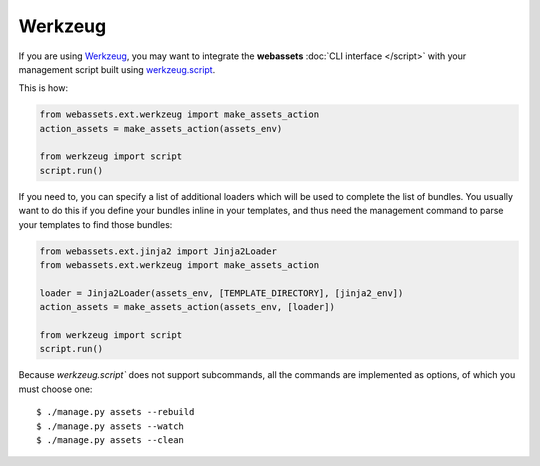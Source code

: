 ========
Werkzeug
========

If you are using `Werkzeug`_, you may want to integrate the
**webassets** :doc:`CLI interface </script>` with your management
script built using `werkzeug.script`_.

.. _Werkzeug: http://werkzeug.pocoo.org/
.. _werkzeug.script: http://werkzeug.pocoo.org/documentation/0.6.2/script.html

This is how:

.. code-block:: python

    from webassets.ext.werkzeug import make_assets_action
    action_assets = make_assets_action(assets_env)

    from werkzeug import script
    script.run()


If you need to, you can specify a list of additional loaders which will
be used to complete the list of bundles. You usually want to do this if
you define your bundles inline in your templates, and thus need the
management command to parse your templates to find those bundles:

.. code-block:: python

    from webassets.ext.jinja2 import Jinja2Loader
    from webassets.ext.werkzeug import make_assets_action

    loader = Jinja2Loader(assets_env, [TEMPLATE_DIRECTORY], [jinja2_env])
    action_assets = make_assets_action(assets_env, [loader])

    from werkzeug import script
    script.run()


Because `werkzeug.script`` does not support subcommands, all the commands
are implemented as options, of which you must choose one::

    $ ./manage.py assets --rebuild
    $ ./manage.py assets --watch
    $ ./manage.py assets --clean
